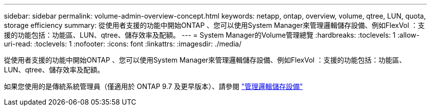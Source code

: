 ---
sidebar: sidebar 
permalink: volume-admin-overview-concept.html 
keywords: netapp, ontap, overview, volume, qtree, LUN, quota, storage efficiency 
summary: 從使用者支援的功能中開始ONTAP 、您可以使用System Manager來管理邏輯儲存設備、例如FlexVol ：支援的功能包括：功能區、LUN、qtree、儲存效率及配額。 
---
= System Manager的Volume管理總覽
:hardbreaks:
:toclevels: 1
:allow-uri-read: 
:toclevels: 1
:nofooter: 
:icons: font
:linkattrs: 
:imagesdir: ./media/


[role="lead"]
從使用者支援的功能中開始ONTAP 、您可以使用System Manager來管理邏輯儲存設備、例如FlexVol ：支援的功能包括：功能區、LUN、qtree、儲存效率及配額。

如果您使用的是傳統系統管理員（僅適用於 ONTAP 9.7 及更早版本）、請參閱  https://docs.netapp.com/us-en/ontap-system-manager-classic/online-help-96-97/concept_managing_logical_storage.html["管理邏輯儲存設備"^]
